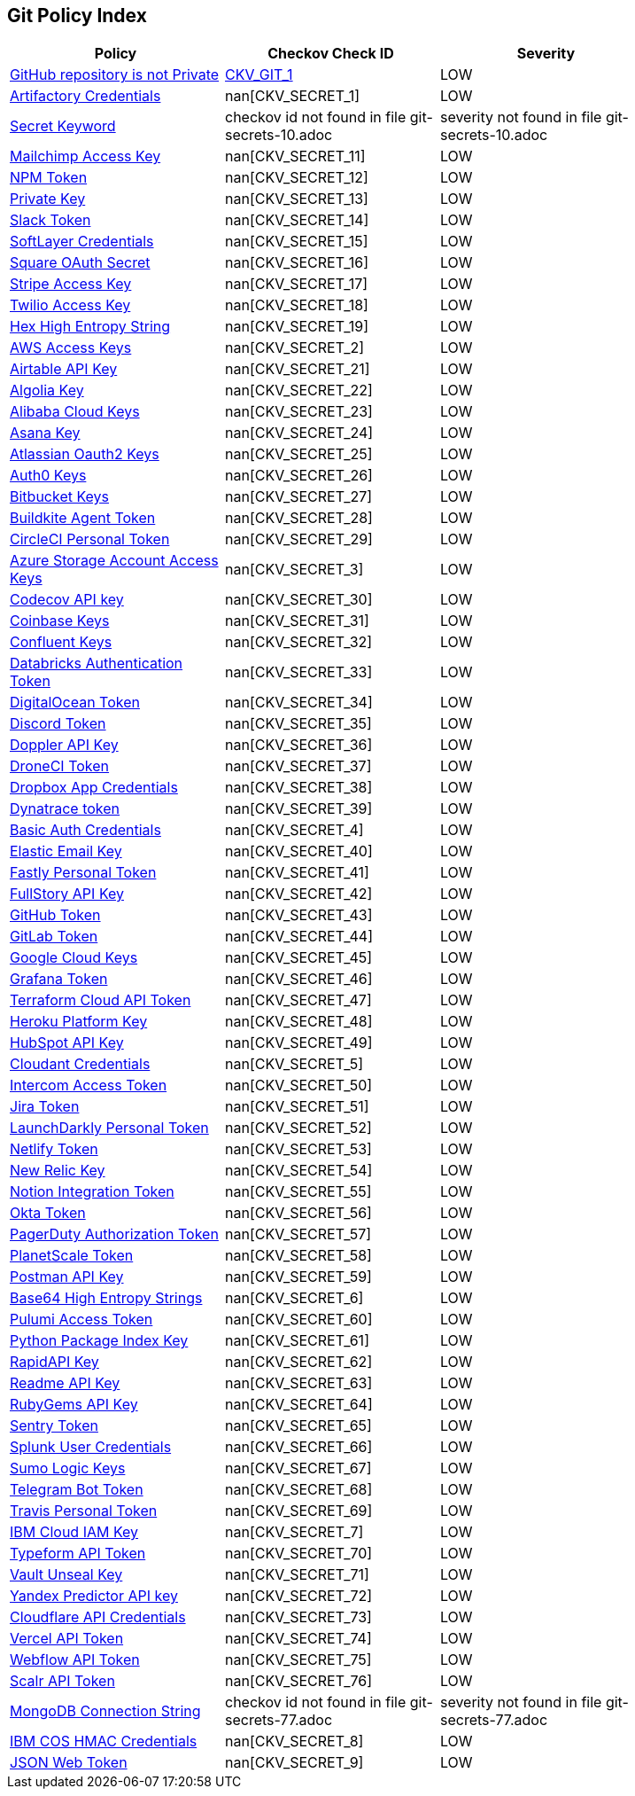 == Git Policy Index

[width=85%]
[cols="1,1,1"]
|===
|Policy|Checkov Check ID| Severity

|xref:ensure-repository-is-private.adoc[GitHub repository is not Private]
| https://github.com/bridgecrewio/checkov/tree/master/checkov/terraform/checks/resource/github/PrivateRepo.py[CKV_GIT_1]
|LOW


|xref:git-secrets-1.adoc[Artifactory Credentials]
| nan[CKV_SECRET_1]
|LOW


|xref:git-secrets-10.adoc[Secret Keyword]
|checkov id not found in file git-secrets-10.adoc
|severity not found in file git-secrets-10.adoc


|xref:git-secrets-11.adoc[Mailchimp Access Key]
| nan[CKV_SECRET_11]
|LOW


|xref:git-secrets-12.adoc[NPM Token]
| nan[CKV_SECRET_12]
|LOW


|xref:git-secrets-13.adoc[Private Key]
| nan[CKV_SECRET_13]
|LOW


|xref:git-secrets-14.adoc[Slack Token]
| nan[CKV_SECRET_14]
|LOW


|xref:git-secrets-15.adoc[SoftLayer Credentials]
| nan[CKV_SECRET_15]
|LOW


|xref:git-secrets-16.adoc[Square OAuth Secret]
| nan[CKV_SECRET_16]
|LOW


|xref:git-secrets-17.adoc[Stripe Access Key]
| nan[CKV_SECRET_17]
|LOW


|xref:git-secrets-18.adoc[Twilio Access Key]
| nan[CKV_SECRET_18]
|LOW


|xref:git-secrets-19.adoc[Hex High Entropy String]
| nan[CKV_SECRET_19]
|LOW


|xref:git-secrets-2.adoc[AWS Access Keys]
| nan[CKV_SECRET_2]
|LOW


|xref:git-secrets-21.adoc[Airtable API Key]
| nan[CKV_SECRET_21]
|LOW


|xref:git-secrets-22.adoc[Algolia Key]
| nan[CKV_SECRET_22]
|LOW


|xref:git-secrets-23.adoc[Alibaba Cloud Keys]
| nan[CKV_SECRET_23]
|LOW


|xref:git-secrets-24.adoc[Asana Key]
| nan[CKV_SECRET_24]
|LOW


|xref:git-secrets-25.adoc[Atlassian Oauth2 Keys]
| nan[CKV_SECRET_25]
|LOW


|xref:git-secrets-26.adoc[Auth0 Keys]
| nan[CKV_SECRET_26]
|LOW


|xref:git-secrets-27.adoc[Bitbucket Keys]
| nan[CKV_SECRET_27]
|LOW


|xref:git-secrets-28.adoc[Buildkite Agent Token]
| nan[CKV_SECRET_28]
|LOW


|xref:git-secrets-29.adoc[CircleCI Personal Token]
| nan[CKV_SECRET_29]
|LOW


|xref:git-secrets-3.adoc[Azure Storage Account Access Keys]
| nan[CKV_SECRET_3]
|LOW


|xref:git-secrets-30.adoc[Codecov API key]
| nan[CKV_SECRET_30]
|LOW


|xref:git-secrets-31.adoc[Coinbase Keys]
| nan[CKV_SECRET_31]
|LOW


|xref:git-secrets-32.adoc[Confluent Keys]
| nan[CKV_SECRET_32]
|LOW


|xref:git-secrets-33.adoc[Databricks Authentication Token]
| nan[CKV_SECRET_33]
|LOW


|xref:git-secrets-34.adoc[DigitalOcean Token]
| nan[CKV_SECRET_34]
|LOW


|xref:git-secrets-35.adoc[Discord Token]
| nan[CKV_SECRET_35]
|LOW


|xref:git-secrets-36.adoc[Doppler API Key]
| nan[CKV_SECRET_36]
|LOW


|xref:git-secrets-37.adoc[DroneCI Token]
| nan[CKV_SECRET_37]
|LOW


|xref:git-secrets-38.adoc[Dropbox App Credentials]
| nan[CKV_SECRET_38]
|LOW


|xref:git-secrets-39.adoc[Dynatrace token]
| nan[CKV_SECRET_39]
|LOW


|xref:git-secrets-4.adoc[Basic Auth Credentials]
| nan[CKV_SECRET_4]
|LOW


|xref:git-secrets-40.adoc[Elastic Email Key]
| nan[CKV_SECRET_40]
|LOW


|xref:git-secrets-41.adoc[Fastly Personal Token]
| nan[CKV_SECRET_41]
|LOW


|xref:git-secrets-42.adoc[FullStory API Key]
| nan[CKV_SECRET_42]
|LOW


|xref:git-secrets-43.adoc[GitHub Token]
| nan[CKV_SECRET_43]
|LOW


|xref:git-secrets-44.adoc[GitLab Token]
| nan[CKV_SECRET_44]
|LOW


|xref:git-secrets-45.adoc[Google Cloud Keys]
| nan[CKV_SECRET_45]
|LOW


|xref:git-secrets-46.adoc[Grafana Token]
| nan[CKV_SECRET_46]
|LOW


|xref:git-secrets-47.adoc[Terraform Cloud API Token]
| nan[CKV_SECRET_47]
|LOW


|xref:git-secrets-48.adoc[Heroku Platform Key]
| nan[CKV_SECRET_48]
|LOW


|xref:git-secrets-49.adoc[HubSpot API Key]
| nan[CKV_SECRET_49]
|LOW


|xref:git-secrets-5.adoc[Cloudant Credentials]
| nan[CKV_SECRET_5]
|LOW


|xref:git-secrets-50.adoc[Intercom Access Token]
| nan[CKV_SECRET_50]
|LOW


|xref:git-secrets-51.adoc[Jira Token]
| nan[CKV_SECRET_51]
|LOW


|xref:git-secrets-52.adoc[LaunchDarkly Personal Token]
| nan[CKV_SECRET_52]
|LOW


|xref:git-secrets-53.adoc[Netlify Token]
| nan[CKV_SECRET_53]
|LOW


|xref:git-secrets-54.adoc[New Relic Key]
| nan[CKV_SECRET_54]
|LOW


|xref:git-secrets-55.adoc[Notion Integration Token]
| nan[CKV_SECRET_55]
|LOW


|xref:git-secrets-56.adoc[Okta Token]
| nan[CKV_SECRET_56]
|LOW


|xref:git-secrets-57.adoc[PagerDuty Authorization Token]
| nan[CKV_SECRET_57]
|LOW


|xref:git-secrets-58.adoc[PlanetScale Token]
| nan[CKV_SECRET_58]
|LOW


|xref:git-secrets-59.adoc[Postman API Key]
| nan[CKV_SECRET_59]
|LOW


|xref:git-secrets-6.adoc[Base64 High Entropy Strings]
| nan[CKV_SECRET_6]
|LOW


|xref:git-secrets-60.adoc[Pulumi Access Token]
| nan[CKV_SECRET_60]
|LOW


|xref:git-secrets-61.adoc[Python Package Index Key]
| nan[CKV_SECRET_61]
|LOW


|xref:git-secrets-62.adoc[RapidAPI Key]
| nan[CKV_SECRET_62]
|LOW


|xref:git-secrets-63.adoc[Readme API Key]
| nan[CKV_SECRET_63]
|LOW


|xref:git-secrets-64.adoc[RubyGems API Key]
| nan[CKV_SECRET_64]
|LOW


|xref:git-secrets-65.adoc[Sentry Token]
| nan[CKV_SECRET_65]
|LOW


|xref:git-secrets-66.adoc[Splunk User Credentials]
| nan[CKV_SECRET_66]
|LOW


|xref:git-secrets-67.adoc[Sumo Logic Keys]
| nan[CKV_SECRET_67]
|LOW


|xref:git-secrets-68.adoc[Telegram Bot Token]
| nan[CKV_SECRET_68]
|LOW


|xref:git-secrets-69.adoc[Travis Personal Token]
| nan[CKV_SECRET_69]
|LOW


|xref:git-secrets-7.adoc[IBM Cloud IAM Key]
| nan[CKV_SECRET_7]
|LOW


|xref:git-secrets-70.adoc[Typeform API Token]
| nan[CKV_SECRET_70]
|LOW


|xref:git-secrets-71.adoc[Vault Unseal Key]
| nan[CKV_SECRET_71]
|LOW


|xref:git-secrets-72.adoc[Yandex Predictor API key]
| nan[CKV_SECRET_72]
|LOW


|xref:git-secrets-73.adoc[Cloudflare API Credentials]
| nan[CKV_SECRET_73]
|LOW


|xref:git-secrets-74.adoc[Vercel API Token]
| nan[CKV_SECRET_74]
|LOW


|xref:git-secrets-75.adoc[Webflow API Token]
| nan[CKV_SECRET_75]
|LOW


|xref:git-secrets-76.adoc[Scalr API Token]
| nan[CKV_SECRET_76]
|LOW


|xref:git-secrets-77.adoc[MongoDB Connection String]
|checkov id not found in file git-secrets-77.adoc
|severity not found in file git-secrets-77.adoc


|xref:git-secrets-8.adoc[IBM COS HMAC Credentials]
| nan[CKV_SECRET_8]
|LOW


|xref:git-secrets-9.adoc[JSON Web Token]
| nan[CKV_SECRET_9]
|LOW


|===

